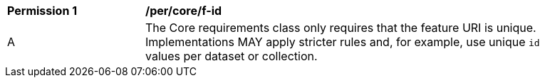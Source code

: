 [[per_core_f-id]]
[width="90%",cols="2,6a"]
|===
^|*Permission {counter:per-id}* |*/per/core/f-id* 
^|A |The Core requirements class only requires that the feature URI is unique. Implementations MAY apply stricter rules and, for example, use unique `id` values per dataset or collection.
|===
